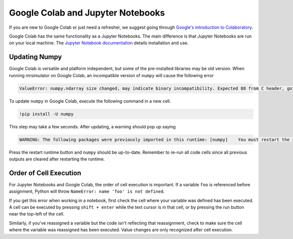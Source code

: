 ==================================
Google Colab and Jupyter Notebooks
==================================

If you are new to Google Colab or just need a refresher, we suggest going through
`Google's introduction to Colaboratory <https://colab.research.google.com/?utm_source=scs-index>`__.

Google Colab has the same functionality as a Jupyter Notebooks. The main difference is that
Jupyter Notebooks are run on your local machine. The `Jupyter Notebook documentation
<https://jupyter-notebook.readthedocs.io/en/stable/index.html>`__ details installation and use.

.. However, if you're new to Python, we recommend using `Google Colab <https://colab.research.google.com>`__.

Updating Numpy
""""""""""""""

Google Colab is versatile and platform independent, but some of the pre-installed libraries may be
old version. When running mrsimulator on Google Colab, an incompatible version of ``numpy`` will
cause the following error

.. code-block:: bash

    ValueError: numpy.ndarray size changed, may indicate binary incompatibility. Expected 88 from C header, got 80 from PyObject

To update ``numpy`` in
Google Colab, execute the following command in a new cell.

.. code-block:: shell

    !pip install -U numpy

This step may take a few seconds. After updating, a warning should pop up saying

.. code-block:: shell

    WARNING: The following packages were previously imported in this runtime: [numpy]    You must restart the runtime in order to use newly installed versions.

Press the restart runtime button and ``numpy`` should be up-to-date. Remember to re-run all code
cells since all previous outputs are cleared after restarting the runtime.

Order of Cell Execution
"""""""""""""""""""""""

For Jupyter Notebooks and Google Colab, the order of cell execution is important. If a variable
``foo`` is referenced before assignment, Python will throw ``NameError: name 'foo' is not defined``.

If you get this error when working in a notebook, first check the cell where your variable was
defined has been executed. A cell can be executed by pressing ``shift + enter`` while the text
cursor is in that cell, or by pressing the run button near the top-left of the cell.

Similarly, if you've reassigned a variable but the code isn't reflecting that reassignment,
check to make sure the cell where the variable was reassigned has been executed. Value changes
are only recognized after cell execution.
